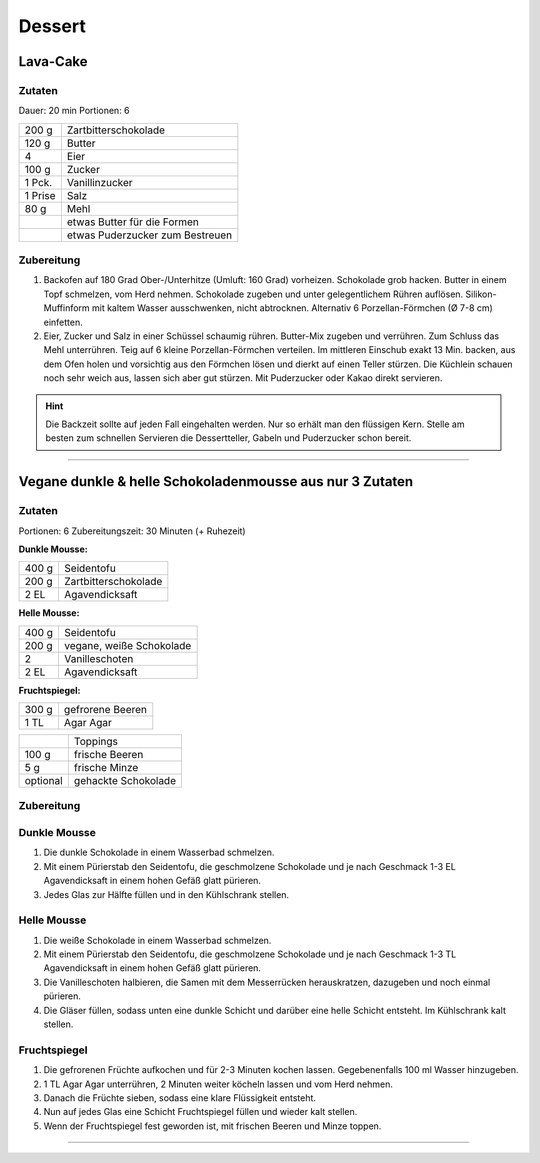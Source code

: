 Dessert
===========

Lava-Cake
----------

Zutaten
~~~~~~~

Dauer: 20 min Portionen: 6

+---------+---------------------------------+
| 200 g   | Zartbitterschokolade            |
+---------+---------------------------------+
| 120 g   | Butter                          |
+---------+---------------------------------+
| 4       | Eier                            |
+---------+---------------------------------+
| 100 g   | Zucker                          |
+---------+---------------------------------+
| 1 Pck.  | Vanillinzucker                  |
+---------+---------------------------------+
| 1 Prise | Salz                            |
+---------+---------------------------------+
| 80 g    | Mehl                            |
+---------+---------------------------------+
|         | etwas Butter für die Formen     |
+---------+---------------------------------+
|         | etwas Puderzucker zum Bestreuen |
+---------+---------------------------------+

Zubereitung
~~~~~~~~~~~~~

1. Backofen auf 180 Grad Ober-/Unterhitze (Umluft: 160 Grad) vorheizen. Schokolade
   grob hacken. Butter in einem Topf schmelzen, vom Herd nehmen. Schokolade zugeben
   und unter gelegentlichem Rühren auflösen. Silikon-Muffinform mit kaltem Wasser
   ausschwenken, nicht abtrocknen. Alternativ 6 Porzellan-Förmchen (Ø 7-8 cm)
   einfetten.

#. Eier, Zucker und Salz in einer Schüssel schaumig rühren. Butter-Mix zugeben
   und verrühren. Zum Schluss das Mehl unterrühren. Teig auf 6 kleine
   Porzellan-Förmchen verteilen. Im mittleren Einschub exakt 13 Min. backen, aus
   dem Ofen holen und vorsichtig aus den Förmchen lösen und dierkt auf einen Teller
   stürzen. Die Küchlein schauen noch sehr weich aus, lassen sich aber gut stürzen.
   Mit Puderzucker oder Kakao direkt servieren.  

.. Hint:: Die Backzeit sollte auf jeden Fall eingehalten werden. Nur so erhält
   man den flüssigen Kern. Stelle am besten zum schnellen Servieren die
   Dessertteller, Gabeln und Puderzucker schon bereit.

-------

Vegane dunkle & helle Schokoladenmousse aus nur 3 Zutaten
--------------------------------------------------------

Zutaten
~~~~~~~~
Portionen: 6
Zubereitungszeit: 30 Minuten (+ Ruhezeit)

**Dunkle Mousse:**

+-------------+-----------------------------+
| 400 g       | Seidentofu                  |
+-------------+-----------------------------+
| 200 g       | Zartbitterschokolade        |
+-------------+-----------------------------+
| 2 EL        | Agavendicksaft              |
+-------------+-----------------------------+

**Helle Mousse:**

+-------------+-----------------------------+
| 400 g       | Seidentofu                  |
+-------------+-----------------------------+
| 200 g       | vegane, weiße Schokolade    |
+-------------+-----------------------------+
| 2           | Vanilleschoten              |
+-------------+-----------------------------+
| 2 EL        | Agavendicksaft              |
+-------------+-----------------------------+

**Fruchtspiegel:**

+-------------+-----------------------------+
| 300 g       | gefrorene Beeren            |
+-------------+-----------------------------+
| 1 TL        | Agar Agar                   |
+-------------+-----------------------------+

+-------------+-----------------------------+
|             | Toppings                    |
+-------------+-----------------------------+
| 100 g       | frische Beeren              |
+-------------+-----------------------------+
| 5 g         | frische Minze               |
+-------------+-----------------------------+
| optional    | gehackte Schokolade         |
+-------------+-----------------------------+

Zubereitung
~~~~~~~~~~~

Dunkle Mousse
~~~~~~~~~~~~~
1. Die dunkle Schokolade in einem Wasserbad schmelzen.
#. Mit einem Pürierstab den Seidentofu, die geschmolzene Schokolade und je nach Geschmack 1-3 EL Agavendicksaft in einem hohen Gefäß glatt pürieren.
#. Jedes Glas zur Hälfte füllen und in den Kühlschrank stellen.

Helle Mousse
~~~~~~~~~~~~
1. Die weiße Schokolade in einem Wasserbad schmelzen.
#. Mit einem Pürierstab den Seidentofu, die geschmolzene Schokolade und je nach Geschmack 1-3 TL Agavendicksaft in einem hohen Gefäß glatt pürieren.
#. Die Vanilleschoten halbieren, die Samen mit dem Messerrücken herauskratzen, dazugeben und noch einmal pürieren.
#. Die Gläser füllen, sodass unten eine dunkle Schicht und darüber eine helle Schicht entsteht. Im Kühlschrank kalt stellen.

Fruchtspiegel
~~~~~~~~~~~~~
1. Die gefrorenen Früchte aufkochen und für 2-3 Minuten kochen lassen. Gegebenenfalls 100 ml Wasser hinzugeben.
#. 1 TL Agar Agar unterrühren, 2 Minuten weiter köcheln lassen und vom Herd nehmen.
#. Danach die Früchte sieben, sodass eine klare Flüssigkeit entsteht.
#. Nun auf jedes Glas eine Schicht Fruchtspiegel füllen und wieder kalt stellen.
#. Wenn der Fruchtspiegel fest geworden ist, mit frischen Beeren und Minze toppen.

-------
